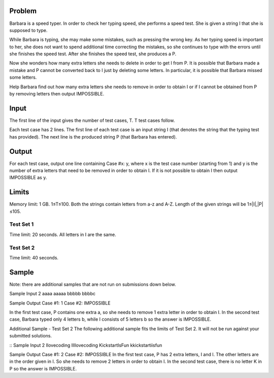 Problem
-------
Barbara is a speed typer. In order to check her typing speed, she performs a speed test. She is given a string I that she is supposed to type.

While Barbara is typing, she may make some mistakes, such as pressing the wrong key. As her typing speed is important to her, she does not want to spend additional time correcting the mistakes, so she continues to type with the errors until she finishes the speed test. After she finishes the speed test, she produces a P.

Now she wonders how many extra letters she needs to delete in order to get I from P. It is possible that Barbara made a mistake and P cannot be converted back to I just by deleting some letters. In particular, it is possible that Barbara missed some letters.

Help Barbara find out how many extra letters she needs to remove in order to obtain I or if I cannot be obtained from P by removing letters then output IMPOSSIBLE.

Input
-----
The first line of the input gives the number of test cases, T. T test cases follow.

Each test case has 2 lines. The first line of each test case is an input string I (that denotes the string that the typing test has provided). The next line is the produced string P (that Barbara has entered).

Output
------
For each test case, output one line containing Case #x: y, where x is the test case number (starting from 1) and y is the number of extra letters that need to be removed in order to obtain I. If it is not possible to obtain I then output IMPOSSIBLE as y.

Limits
------
Memory limit: 1 GB.
1≤T≤100.
Both the strings contain letters from a-z and A-Z.
Length of the given strings will be 1≤|I|,|P|≤105.

Test Set 1
~~~~~~~~~~
Time limit: 20 seconds.
All letters in I are the same.

Test Set 2
~~~~~~~~~~
Time limit: 40 seconds.

Sample
------
Note: there are additional samples that are not run on submissions down below.

::

Sample Input
2
aaaa
aaaaa
bbbbb
bbbbc

Sample Output
Case #1: 1
Case #2: IMPOSSIBLE

In the first test case, P contains one extra a, so she needs to remove 1 extra letter in order to obtain I.
In the second test case, Barbara typed only 4 letters b, while I consists of 5 letters b so the answer is IMPOSSIBLE.


Additional Sample - Test Set 2
The following additional sample fits the limits of Test Set 2. It will not be run against your submitted solutions.

::
Sample Input
2
Ilovecoding
IIllovecoding
KickstartIsFun
kkickstartiisfun

Sample Output
Case #1: 2
Case #2: IMPOSSIBLE
In the first test case, P has 2 extra letters, I and l. The other letters are in the order given in I. So she needs to remove 2 letters in order to obtain I.
In the second test case, there is no letter K in P so the answer is IMPOSSIBLE.
